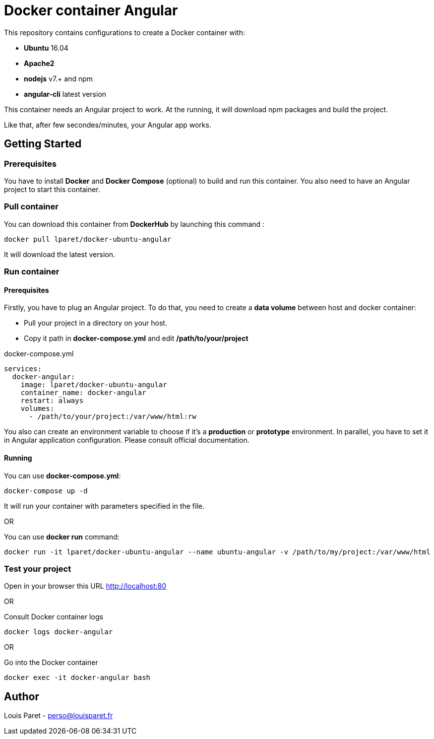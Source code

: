 = Docker container Angular

This repository contains configurations to create a Docker container with:

* *Ubuntu* 16.04
* *Apache2*
* *nodejs* v7.+ and npm 
* *angular-cli* latest version

This container needs an Angular project to work. At the running, it will download npm packages and build the project.

Like that, after few secondes/minutes, your Angular app works.

== Getting Started

=== Prerequisites

You have to install *Docker* and *Docker Compose* (optional) to build and run this container.
You also need to have an Angular project to start this container.

=== Pull container

You can download this container from *DockerHub* by launching this command :

[source,bash]
----
docker pull lparet/docker-ubuntu-angular
----

It will download the latest version.

=== Run container

==== Prerequisites

Firstly, you have to plug an Angular project. To do that, you need to create a *data volume* between host and docker container:

- Pull your project in a directory on your host.
- Copy it path in *docker-compose.yml* and edit */path/to/your/project*

.docker-compose.yml
----
services:
  docker-angular:
    image: lparet/docker-ubuntu-angular
    container_name: docker-angular
    restart: always
    volumes:
      - /path/to/your/project:/var/www/html:rw
----

You also can create an environment variable to choose if it's a *production* or *prototype* environment. In parallel, you have to set it in Angular application configuration. Please consult official documentation.

==== Running

You can use *docker-compose.yml*:

[source,bash]
----
docker-compose up -d
----

It will run your container with parameters specified in the file.

OR

You can use *docker run* command:

[source,bash]
----
docker run -it lparet/docker-ubuntu-angular --name ubuntu-angular -v /path/to/my/project:/var/www/html
----

=== Test your project

Open in your browser this URL http://localhost:80

OR

Consult Docker container logs

[source,bash]
----
docker logs docker-angular
----

OR

Go into the Docker container

[source,bash]
----
docker exec -it docker-angular bash
----

== Author

Louis Paret - perso@louisparet.fr
